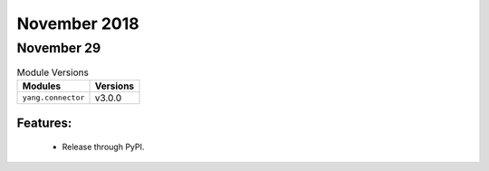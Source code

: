 November 2018
=============

November 29
-----------

.. csv-table:: Module Versions
    :header: "Modules", "Versions"

        ``yang.connector``, v3.0.0

Features:
^^^^^^^^^

  - Release through PyPI.
